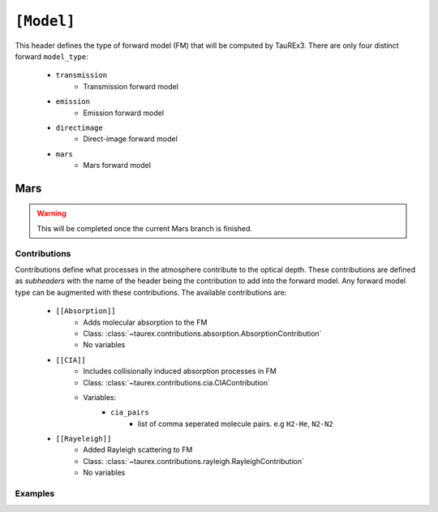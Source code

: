 .. _model:

===========
``[Model]``
===========

This header defines the type of forward model (FM) that will be computed by TauREx3.
There are only four distinct forward ``model_type``:
    - ``transmission``
        - Transmission forward model
    - ``emission``
        - Emission forward model
    - ``directimage``
        - Direct-image forward model
    - ``mars``
        - Mars forward model



Mars
====

.. warning::
    This will be completed once the current Mars branch is finished.



Contributions
-------------

Contributions define what processes in the atmosphere contribute to the optical depth.
These contributions are defined as *subheaders* with the name of the header being the contribution 
to add into the forward model. Any forward model type can be augmented with these contributions.
The available contributions are:
    - ``[[Absorption]]``
        - Adds molecular absorption to the FM
        - Class: :class:`~taurex.contributions.absorption.AbsorptionContribution`
        - No variables
    - ``[[CIA]]``
        - Includes collisionally induced absorption processes in FM
        - Class: :class:`~taurex.contributions.cia.CIAContribution`
        - Variables:
            - ``cia_pairs``
                - list of comma seperated 
                  molecule pairs. e.g ``H2-He``, ``N2-N2``
    - ``[[Rayeleigh]]``
        - Added Rayleigh scattering to FM
        - Class: :class:`~taurex.contributions.rayleigh.RayleighContribution`
        - No variables

Examples
--------

